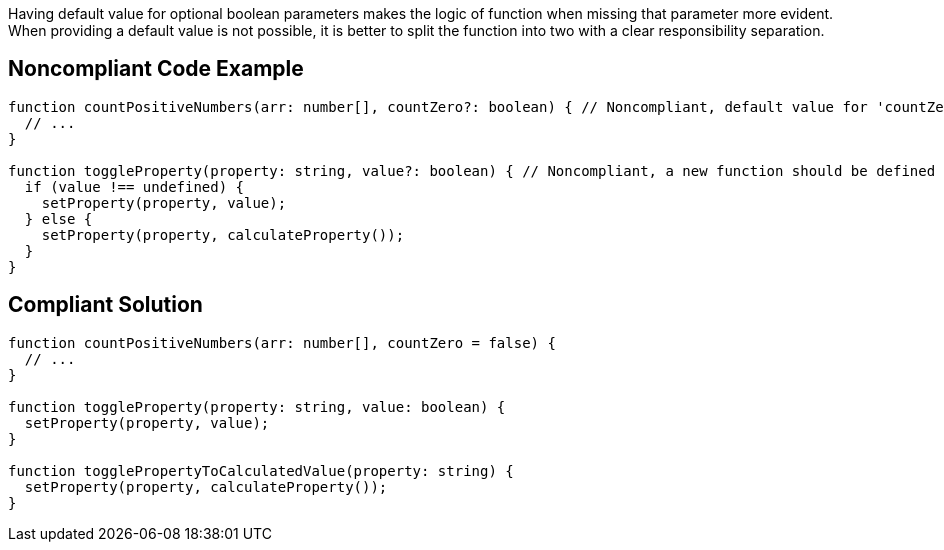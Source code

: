 Having default value for optional boolean parameters makes the logic of function when missing that parameter more evident. When providing a default value is not possible, it is better to split the function into two with a clear responsibility separation.

== Noncompliant Code Example

----
function countPositiveNumbers(arr: number[], countZero?: boolean) { // Noncompliant, default value for 'countZero' should be defined
  // ...
}

function toggleProperty(property: string, value?: boolean) { // Noncompliant, a new function should be defined
  if (value !== undefined) {
    setProperty(property, value);
  } else {
    setProperty(property, calculateProperty());
  }
}
----

== Compliant Solution

----
function countPositiveNumbers(arr: number[], countZero = false) {
  // ...
}

function toggleProperty(property: string, value: boolean) {
  setProperty(property, value);
}

function togglePropertyToCalculatedValue(property: string) {
  setProperty(property, calculateProperty());
}
----
